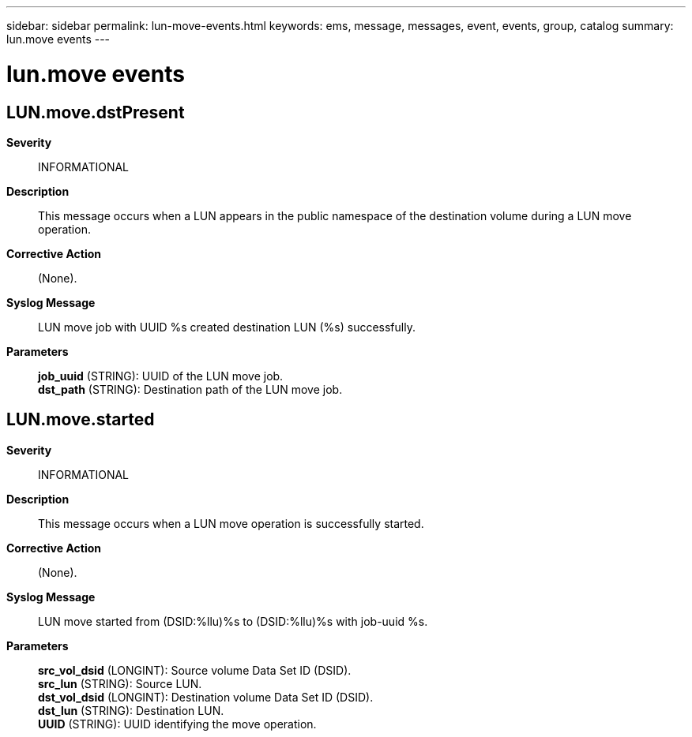 ---
sidebar: sidebar
permalink: lun-move-events.html
keywords: ems, message, messages, event, events, group, catalog
summary: lun.move events
---

= lun.move events
:toclevels: 1
:hardbreaks:
:nofooter:
:icons: font
:linkattrs:
:imagesdir: ./media/

== LUN.move.dstPresent
*Severity*::
INFORMATIONAL
*Description*::
This message occurs when a LUN appears in the public namespace of the destination volume during a LUN move operation.
*Corrective Action*::
(None).
*Syslog Message*::
LUN move job with UUID %s created destination LUN (%s) successfully.
*Parameters*::
*job_uuid* (STRING): UUID of the LUN move job.
*dst_path* (STRING): Destination path of the LUN move job.

== LUN.move.started
*Severity*::
INFORMATIONAL
*Description*::
This message occurs when a LUN move operation is successfully started.
*Corrective Action*::
(None).
*Syslog Message*::
LUN move started from (DSID:%llu)%s to (DSID:%llu)%s with job-uuid %s.
*Parameters*::
*src_vol_dsid* (LONGINT): Source volume Data Set ID (DSID).
*src_lun* (STRING): Source LUN.
*dst_vol_dsid* (LONGINT): Destination volume Data Set ID (DSID).
*dst_lun* (STRING): Destination LUN.
*UUID* (STRING): UUID identifying the move operation.
